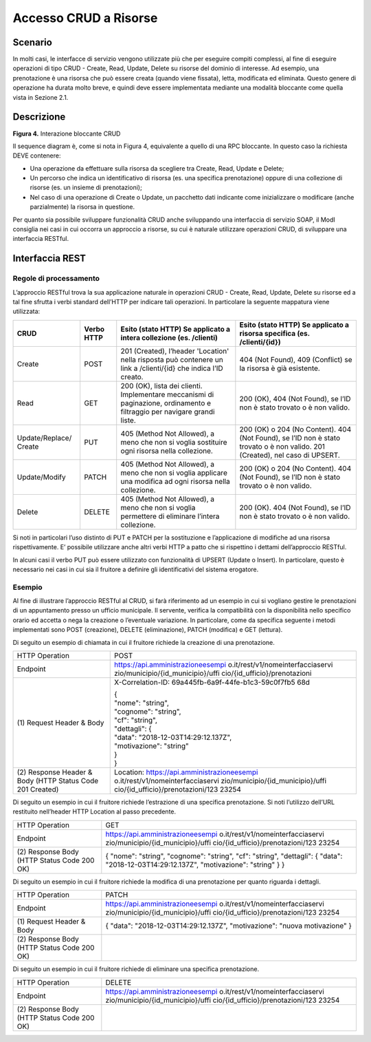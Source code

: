 Accesso CRUD a Risorse
===========================

.. _scenario-3:

Scenario
---------------

In molti casi, le interfacce di servizio vengono utilizzate più che per
eseguire compiti complessi, al fine di eseguire operazioni di tipo CRUD
- Create, Read, Update, Delete su risorse del dominio di interesse. Ad
esempio, una prenotazione è una risorsa che può essere creata (quando
viene fissata), letta, modificata ed eliminata. Questo genere di
operazione ha durata molto breve, e quindi deve essere implementata
mediante una modalità bloccante come quella vista in Sezione 2.1.

.. _descrizione-3:

Descrizione
------------------

.. image:: ../media/interazione_4.png

**Figura 4.** Interazione bloccante CRUD

Il sequence diagram è, come si nota in Figura 4, equivalente a quello di
una RPC bloccante. In questo caso la richiesta DEVE contenere:

-  Una operazione da effettuare sulla risorsa da scegliere tra Create,
   Read, Update e Delete;

-  Un percorso che indica un identificativo di risorsa (es. una
   specifica prenotazione) oppure di una collezione di risorse (es. un
   insieme di prenotazioni);

-  Nel caso di una operazione di Create o Update, un pacchetto dati
   indicante come inizializzare o modificare (anche parzialmente) la
   risorsa in questione.

Per quanto sia possibile sviluppare funzionalità CRUD anche sviluppando
una interfaccia di servizio SOAP, il ModI consiglia nei casi in cui
occorra un approccio a risorse, su cui è naturale utilizzare operazioni
CRUD, di sviluppare una interfaccia RESTful.

.. _interfaccia-rest-3:

Interfaccia REST
-----------------------

.. _regole-di-processamento-6:

Regole di processamento
~~~~~~~~~~~~~~~~~~~~~~~~~~~~~~~~

L’approccio RESTful trova la sua applicazione naturale in operazioni
CRUD - Create, Read, Update, Delete su risorse ed a tal fine sfrutta i
verbi standard dell’HTTP per indicare tali operazioni. In particolare la
seguente mappatura viene utilizzata:

+-----------------+-----------------+-----------------+-----------------+
| **CRUD**        | **Verbo HTTP**  | **Esito (stato  | **Esito (stato  |
|                 |                 | HTTP) Se        | HTTP) Se        |
|                 |                 | applicato a     | applicato a     |
|                 |                 | intera          | risorsa         |
|                 |                 | collezione (es. | specifica (es.  |
|                 |                 | /clienti)**     | /clienti/{id})**|
|                 |                 |                 |                 |
+-----------------+-----------------+-----------------+-----------------+
| Create          | POST            | 201 (Created),  | 404 (Not        |
|                 |                 | l’header        | Found), 409     |
|                 |                 | 'Location'      | (Conflict) se   |
|                 |                 | nella risposta  | la risorsa è    |
|                 |                 | può contenere   | già esistente.  |
|                 |                 | un link a       |                 |
|                 |                 | /clienti/{id}   |                 |
|                 |                 | che indica l’ID |                 |
|                 |                 | creato.         |                 |
+-----------------+-----------------+-----------------+-----------------+
| Read            | GET             | 200 (OK), lista | 200 (OK), 404   |
|                 |                 | dei clienti.    | (Not Found), se |
|                 |                 | Implementare    | l’ID non è      |
|                 |                 | meccanismi di   | stato trovato o |
|                 |                 | paginazione,    | è non valido.   |
|                 |                 | ordinamento e   |                 |
|                 |                 | filtraggio per  |                 |
|                 |                 | navigare grandi |                 |
|                 |                 | liste.          |                 |
+-----------------+-----------------+-----------------+-----------------+
| Update/Replace/ | PUT             | 405 (Method Not | 200 (OK) o 204  |
| Create          |                 | Allowed), a     | (No Content).   |
|                 |                 | meno che non si | 404 (Not        |
|                 |                 | voglia          | Found), se l’ID |
|                 |                 | sostituire ogni | non è stato     |
|                 |                 | risorsa nella   | trovato o è non |
|                 |                 | collezione.     | valido. 201     |
|                 |                 |                 | (Created), nel  |
|                 |                 |                 | caso di UPSERT. |
+-----------------+-----------------+-----------------+-----------------+
| Update/Modify   | PATCH           | 405 (Method Not | 200 (OK) o 204  |
|                 |                 | Allowed), a     | (No Content).   |
|                 |                 | meno che non si | 404 (Not        |
|                 |                 | voglia          | Found), se l’ID |
|                 |                 | applicare una   | non è stato     |
|                 |                 | modifica ad     | trovato o è non |
|                 |                 | ogni risorsa    | valido.         |
|                 |                 | nella           |                 |
|                 |                 | collezione.     |                 |
+-----------------+-----------------+-----------------+-----------------+
| Delete          | DELETE          | 405 (Method Not | 200 (OK). 404   |
|                 |                 | Allowed), a     | (Not Found), se |
|                 |                 | meno che non si | l’ID non è      |
|                 |                 | voglia          | stato trovato o |
|                 |                 | permettere di   | è non valido.   |
|                 |                 | eliminare       |                 |
|                 |                 | l’intera        |                 |
|                 |                 | collezione.     |                 |
+-----------------+-----------------+-----------------+-----------------+

Si noti in particolari l’uso distinto di PUT e PATCH per la sostituzione
e l’applicazione di modifiche ad una risorsa rispettivamente. E’
possibile utilizzare anche altri verbi HTTP a patto che si rispettino i
dettami dell’approccio RESTful.

In alcuni casi il verbo PUT può essere utilizzato con funzionalità di
UPSERT (Update o Insert). In particolare, questo è necessario nei casi
in cui sia il fruitore a definire gli identificativi del sistema
erogatore.

.. _esempio-6:

Esempio
~~~~~~~~~~~~~~~~

Al fine di illustrare l’approccio RESTful al CRUD, si farà riferimento
ad un esempio in cui si vogliano gestire le prenotazioni di un
appuntamento presso un ufficio municipale. Il servente, verifica la
compatibilità con la disponibilità nello specifico orario ed accetta o
nega la creazione o l’eventuale variazione. In particolare, come da
specifica seguente i metodi implementati sono POST (creazione), DELETE
(eliminazione), PATCH (modifica) e GET (lettura).



Di seguito un esempio di chiamata in cui il fruitore richiede la
creazione di una prenotazione.

+-----------------------------------+-----------------------------------+
| HTTP Operation                    | POST                              |
+-----------------------------------+-----------------------------------+
| Endpoint                          | https://api.amministrazioneesempi |
|                                   | o.it/rest/v1/nomeinterfacciaservi |
|                                   | zio/municipio/{id_municipio}/uffi |
|                                   | cio/{id_ufficio}/prenotazioni     |
+-----------------------------------+-----------------------------------+
| (1) Request Header &              | X-Correlation-ID:                 |
| Body                              | 69a445fb-6a9f-44fe-b1c3-59c0f7fb5 |
|                                   | 68d                               |
|                                   |                                   |
|                                   | | {                               |
|                                   | | "nome": "string",               |
|                                   | | "cognome": "string",            |
|                                   | | "cf": "string",                 |
|                                   | | "dettagli": {                   |
|                                   | | "data":                         |
|                                   |   "2018-12-03T14:29:12.137Z",     |
|                                   | | "motivazione": "string"         |
|                                   | | }                               |
|                                   | | }                               |
+-----------------------------------+-----------------------------------+
| (2) Response                      | Location:                         |
| Header & Body (HTTP Status Code   | https://api.amministrazioneesempi |
| 201 Created)                      | o.it/rest/v1/nomeinterfacciaservi |
|                                   | zio/municipio/{id_municipio}/uffi |
|                                   | cio/{id_ufficio}/prenotazioni/123 |
|                                   | 23254                             |
+-----------------------------------+-----------------------------------+

Di seguito un esempio in cui il fruitore richiede l’estrazione di una
specifica prenotazione. Si noti l’utilizzo dell’URL restituito
nell’header HTTP Location al passo precedente.

+-----------------------------------+-----------------------------------+
| HTTP Operation                    | GET                               |
+-----------------------------------+-----------------------------------+
| Endpoint                          | https://api.amministrazioneesempi |
|                                   | o.it/rest/v1/nomeinterfacciaservi |
|                                   | zio/municipio/{id_municipio}/uffi |
|                                   | cio/{id_ufficio}/prenotazioni/123 |
|                                   | 23254                             |
+-----------------------------------+-----------------------------------+
| (2) Response                      | {                                 |
| Body (HTTP Status Code 200 OK)    | "nome": "string",                 |
|                                   | "cognome": "string",              |
|                                   | "cf": "string",                   |
|                                   | "dettagli": {                     |
|                                   | "data":                           |
|                                   | "2018-12-03T14:29:12.137Z",       |
|                                   | "motivazione": "string"           |
|                                   | }                                 |
|                                   | }                                 |
+-----------------------------------+-----------------------------------+

Di seguito un esempio in cui il fruitore richiede la modifica di una
prenotazione per quanto riguarda i dettagli.

+-----------------------------------+-----------------------------------+
| HTTP Operation                    | PATCH                             |
+-----------------------------------+-----------------------------------+
| Endpoint                          | https://api.amministrazioneesempi |
|                                   | o.it/rest/v1/nomeinterfacciaservi |
|                                   | zio/municipio/{id_municipio}/uffi |
|                                   | cio/{id_ufficio}/prenotazioni/123 |
|                                   | 23254                             |
+-----------------------------------+-----------------------------------+
| (1) Request Header &              | {                                 |
| Body                              | "data":                           |
|                                   | "2018-12-03T14:29:12.137Z",       |
|                                   | "motivazione": "nuova             |
|                                   | motivazione"                      |
|                                   | }                                 |
+-----------------------------------+-----------------------------------+
| (2) Response                      |                                   |
| Body (HTTP Status Code 200 OK)    |                                   |
+-----------------------------------+-----------------------------------+

Di seguito un esempio in cui il fruitore richiede di eliminare una
specifica prenotazione.

+-----------------------------------+-----------------------------------+
| HTTP Operation                    | DELETE                            |
+-----------------------------------+-----------------------------------+
| Endpoint                          | https://api.amministrazioneesempi |
|                                   | o.it/rest/v1/nomeinterfacciaservi |
|                                   | zio/municipio/{id_municipio}/uffi |
|                                   | cio/{id_ufficio}/prenotazioni/123 |
|                                   | 23254                             |
+-----------------------------------+-----------------------------------+
| (2) Response                      |                                   |
| Body (HTTP Status Code 200 OK)    |                                   |
+-----------------------------------+-----------------------------------+

